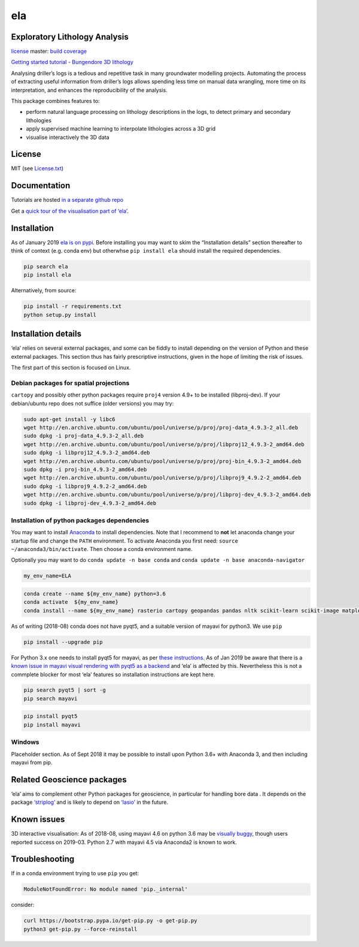 ela
===

Exploratory Lithology Analysis
------------------------------

`license <https://github.com/jmp75/pyela/blob/devel/LICENSE.txt>`__
|status| master: `build <https://travis-ci.org/jmp75/pyela>`__
`coverage <https://coveralls.io/github/jmp75/pyela?branch=master>`__

`Getting started tutorial - Bungendore 3D
lithology <https://github.com/jmp75/pyela-doc/blob/master/tutorials/getting_started.ipynb>`__

Analysing driller’s logs is a tedious and repetitive task in many
groundwater modelling projects. Automating the process of extracting
useful information from driller’s logs allows spending less time on
manual data wrangling, more time on its interpretation, and enhances the
reproducibility of the analysis.

This package combines features to:

-  perform natural language processing on lithology descriptions in the
   logs, to detect primary and secondary lithologies
-  apply supervised machine learning to interpolate lithologies across a
   3D grid
-  visualise interactively the 3D data

License
-------

MIT (see
`License.txt <https://github.com/jmp75/pyela/blob/master/LICENSE.txt>`__)

Documentation
-------------

Tutorials are hosted `in a separate github
repo <https://github.com/jmp75/pyela-doc>`__

Get a `quick tour of the visualisation part of
‘ela’ <https://github.com/jmp75/pyela/blob/master/docs/visual_tour.md>`__.

Installation
------------

As of January 2019 `ela is on pypi <https://pypi.org/project/ela/>`__.
Before installing you may want to skim the “Installation details”
section thereafter to think of context (e.g. conda env) but otherwhse
``pip install ela`` should install the required dependencies.

.. code:: bash

   pip search ela
   pip install ela

Alternatively, from source:

.. code:: bash

   pip install -r requirements.txt
   python setup.py install

Installation details
--------------------

‘ela’ relies on several external packages, and some can be fiddly to
install depending on the version of Python and these external packages.
This section thus has fairly prescriptive instructions, given in the
hope of limiting the risk of issues.

The first part of this section is focused on Linux.

Debian packages for spatial projections
~~~~~~~~~~~~~~~~~~~~~~~~~~~~~~~~~~~~~~~

``cartopy`` and possibly other python packages require ``proj4`` version
4.9+ to be installed (libproj-dev). If your debian/ubuntu repo does not
suffice (older versions) you may try:

.. code:: bash

   sudo apt-get install -y libc6  
   wget http://en.archive.ubuntu.com/ubuntu/pool/universe/p/proj/proj-data_4.9.3-2_all.deb
   sudo dpkg -i proj-data_4.9.3-2_all.deb
   wget http://en.archive.ubuntu.com/ubuntu/pool/universe/p/proj/libproj12_4.9.3-2_amd64.deb
   sudo dpkg -i libproj12_4.9.3-2_amd64.deb
   wget http://en.archive.ubuntu.com/ubuntu/pool/universe/p/proj/proj-bin_4.9.3-2_amd64.deb
   sudo dpkg -i proj-bin_4.9.3-2_amd64.deb
   wget http://en.archive.ubuntu.com/ubuntu/pool/universe/p/proj/libproj9_4.9.2-2_amd64.deb 
   sudo dpkg -i libproj9_4.9.2-2_amd64.deb
   wget http://en.archive.ubuntu.com/ubuntu/pool/universe/p/proj/libproj-dev_4.9.3-2_amd64.deb
   sudo dpkg -i libproj-dev_4.9.3-2_amd64.deb

Installation of python packages dependencies
~~~~~~~~~~~~~~~~~~~~~~~~~~~~~~~~~~~~~~~~~~~~

You may want to install
`Anaconda <http://docs.continuum.io/anaconda/install>`__ to install
dependencies. Note that I recommend to **not** let anaconda change your
startup file and change the ``PATH`` environment. To activate Anaconda
you first need: ``source ~/anaconda3/bin/activate``. Then choose a conda
environment name.

Optionally you may want to do ``conda update -n base conda`` and
``conda update -n base anaconda-navigator``

.. code:: bash

   my_env_name=ELA

.. code:: bash

   conda create --name ${my_env_name} python=3.6
   conda activate  ${my_env_name}
   conda install --name ${my_env_name} rasterio cartopy geopandas pandas nltk scikit-learn scikit-image matplotlib vtk

As of writing (2018-08) conda does not have pyqt5, and a suitable
version of mayavi for python3. We use ``pip``

.. code:: bash

   pip install --upgrade pip

For Python 3.x one needs to install pyqt5 for mayavi, as per `these
instructions <https://docs.enthought.com/mayavi/mayavi/installation.html>`__.
As of Jan 2019 be aware that there is a `known issue in mayavi visual
rendering with pyqt5 as a
backend <https://github.com/enthought/mayavi/issues/656>`__ and ‘ela’ is
affected by this. Nevertheless this is not a commplete blocker for most
‘ela’ features so installation instructions are kept here.

.. code:: bash

   pip search pyqt5 | sort -g
   pip search mayavi

.. code:: bash

   pip install pyqt5
   pip install mayavi

Windows
~~~~~~~

Placeholder section. As of Sept 2018 it may be possible to install upon
Python 3.6+ with Anaconda 3, and then including mayavi from pip.

Related Geoscience packages
---------------------------

‘ela’ aims to complement other Python packages for geoscience, in
particular for handling bore data . It depends on the package
`‘striplog’ <https://github.com/agile-geoscience/striplog>`__ and is
likely to depend on `‘lasio’ <https://github.com/kinverarity1/lasio>`__
in the future.

Known issues
------------

3D interactive visualisation: As of 2018-08, using mayavi 4.6 on python
3.6 may be `visually
buggy <https://github.com/enthought/mayavi/issues/656>`__, though users
reported success on 2019-03. Python 2.7 with mayavi 4.5 via Anaconda2 is
known to work.

Troubleshooting
---------------

If in a conda environment trying to use ``pip`` you get:

.. code:: text

   ModuleNotFoundError: No module named 'pip._internal'

consider:

.. code:: bash

   curl https://bootstrap.pypa.io/get-pip.py -o get-pip.py
   python3 get-pip.py --force-reinstall

.. |status| image:: https://img.shields.io/badge/status-alpha-blue.svg

